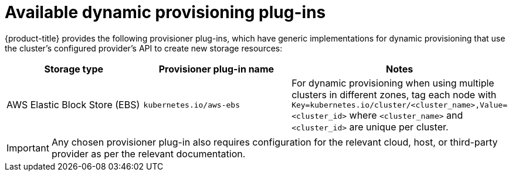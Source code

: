 // Module included in the following assemblies
//
// * storage/dynamic-provisioning.adoc

[id="available-plug-ins_{context}"]
= Available dynamic provisioning plug-ins

{product-title} provides the following provisioner plug-ins, which have
generic implementations for dynamic provisioning that use the cluster's
configured provider's API to create new storage resources:


[options="header",cols="1,1,1"]
|===

|Storage type 
|Provisioner plug-in name 
|Notes

//|OpenStack Cinder
//|`kubernetes.io/cinder`
//|

|AWS Elastic Block Store (EBS)
|`kubernetes.io/aws-ebs`
|For dynamic provisioning when using multiple clusters in different zones, 
tag each node with `Key=kubernetes.io/cluster/<cluster_name>,Value=<cluster_id>` 
where `<cluster_name>` and `<cluster_id>` are unique per cluster.

//|GCE Persistent Disk (gcePD)
//|`kubernetes.io/gce-pd`
//|In multi-zone configurations, it is advisable to run one {product-title} 
//cluster per GCE project to avoid PVs from getting created in zones where 
//no node from current cluster exists.

//|GlusterFS
//|`kubernetes.io/glusterfs`
//|

//|Ceph RBD
//|`kubernetes.io/rbd`
//|

//|Trident from NetApp
//|`netapp.io/trident`
//|Storage orchestrator for NetApp ONTAP, SolidFire, and E-Series storage.

//|link:https://www.vmware.com/support/vsphere.html[VMware vSphere]
//|`kubernetes.io/vsphere-volume`
//|

//|Azure Disk
//|`kubernetes.io/azure-disk`
//|

//|HPE Nimble Storage
//|`hpe.com/nimble`
//|Dynamic provisioning of HPE Nimble Storage resources using the 
//HPE Nimble Kube Storage Controller.

|===

[IMPORTANT]
====
Any chosen provisioner plug-in also requires configuration for the relevant
cloud, host, or third-party provider as per the relevant documentation.
====
